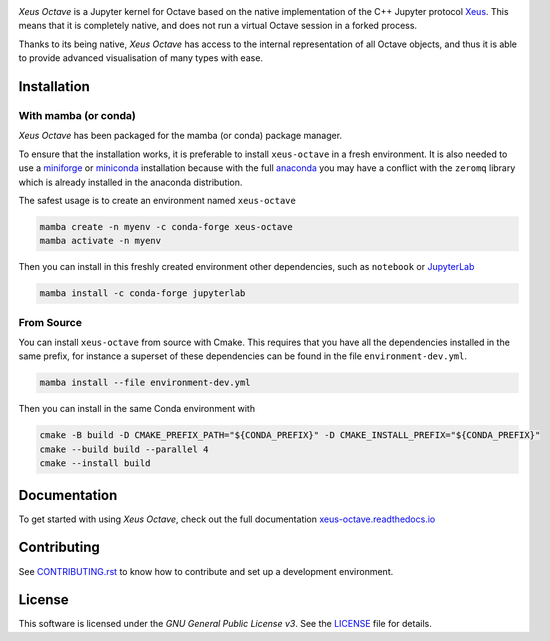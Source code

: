 .. image:: docs/source/xeus-octave-logo.svg
   :alt: Xeus Octave

.. image:: https://github.com/jupyter-xeus/xeus-octave/actions/workflows/main.yml/badge.svg
   :target: https://github.com/jupyter-xeus/xeus-octave/actions/workflows/main.yml
   :alt: Build status on Github Actions

.. image:: https://readthedocs.org/projects/xeus-python/badge/?version=latest
   :target: https://xeus-octave.readthedocs.io/en/latest/
   :alt: Documentation status on Readthedocs

.. .. image:: https://mybinder.org/badge_logo.svg
..    :target: https://mybinder.org/v2/gh/jupyter-xeus/xeus-octave/main?urlpath=/lab/tree/notebooks/xeus-octave.ipynb
..    :alt: Run on Binder

.. image:: https://badges.gitter.im/Join%20Chat.svg
   :target: https://gitter.im/QuantStack/Lobby?utm_source=badge&utm_medium=badge&utm_campaign=pr-badge&utm_content=badge
   :alt: Join the Gitter Chat

.. Used for including in Sphinx doc
.. [[INTRODUCTION CONTENT START]]

*Xeus Octave* is a Jupyter kernel for Octave based on the native implementation of
the C++ Jupyter protocol `Xeus <https://github.com/jupyter-xeus/xeus-octave>`_.
This means that it is completely native, and does not run a virtual Octave session
in a forked process.

Thanks to its being native, *Xeus Octave* has access to the internal representation
of all Octave objects, and thus it is able to provide advanced visualisation of
many types with ease.

.. [[INTRODUCTION CONTENT END]]

Installation
------------
.. Used for including in Sphinx doc
.. [[INSTALLATION CONTENT START]]
With mamba (or conda)
~~~~~~~~~~~~~~~~~~~~~
*Xeus Octave* has been packaged for the mamba (or conda) package manager.

To ensure that the installation works, it is preferable to install ``xeus-octave`` in a fresh
environment.
It is also needed to use a miniforge_ or miniconda_ installation because with the full anaconda_
you may have a conflict with the ``zeromq`` library which is already installed in the anaconda
distribution.

The safest usage is to create an environment named ``xeus-octave``

.. code::

    mamba create -n myenv -c conda-forge xeus-octave
    mamba activate -n myenv

Then you can install in this freshly created environment other dependencies, such as ``notebook``
or JupyterLab_

.. code::

    mamba install -c conda-forge jupyterlab

From Source
~~~~~~~~~~~
You can install ``xeus-octave`` from source with Cmake.
This requires that you have all the dependencies installed in the same prefix, for instance a
superset of these dependencies can be found in the file ``environment-dev.yml``.

.. code:: bash

   mamba install --file environment-dev.yml

Then you can install in the same Conda environment with

.. code:: bash

    cmake -B build -D CMAKE_PREFIX_PATH="${CONDA_PREFIX}" -D CMAKE_INSTALL_PREFIX="${CONDA_PREFIX}"
    cmake --build build --parallel 4
    cmake --install build

.. Sphink linkcheck fails on this anchor https://github.com/conda-forge/miniforge#mambaforge
.. _miniforge: https://github.com/conda-forge/miniforge
.. _miniconda: https://conda.io/miniconda.html
.. _anaconda: https://www.anaconda.com
.. _JupyterLab: https://jupyterlab.readthedocs.io
.. _xeus-octave-wheel: https://github.com/jupyter-xeus/xeus-octave-wheel

.. [[INSTALLATION CONTENT END]]

Documentation
-------------
To get started with using *Xeus Octave*, check out the full documentation
`xeus-octave.readthedocs.io <https://xeus-octave.readthedocs.io>`_

Contributing
------------
See `CONTRIBUTING.rst <./CONTRIBUTING.rst>`_ to know how to contribute and set up a
development environment.

License
-------
This software is licensed under the *GNU General Public License v3*.
See the `LICENSE <LICENSE>`_ file for details.
